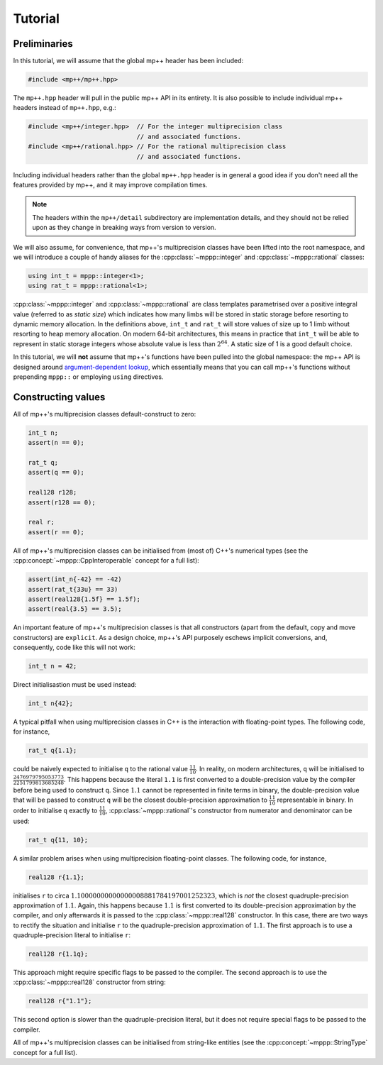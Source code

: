 Tutorial
========

Preliminaries
-------------

In this tutorial, we will assume that the global mp++ header has been included:

.. code-block:: c++

   #include <mp++/mp++.hpp>

The ``mp++.hpp`` header will pull in the public mp++ API in its entirety. It is also possible
to include individual mp++ headers instead of ``mp++.hpp``, e.g.:

.. code-block:: c++

   #include <mp++/integer.hpp>  // For the integer multiprecision class
                                // and associated functions.
   #include <mp++/rational.hpp> // For the rational multiprecision class
                                // and associated functions.

Including individual headers rather than the global ``mp++.hpp`` header is in general a good idea
if you don't need all the features provided by mp++, and it may improve compilation times.

.. note::

   The headers within the ``mp++/detail`` subdirectory are implementation details, and they should not be relied
   upon as they change in breaking ways from version to version.

We will also assume, for convenience, that mp++'s multiprecision classes have been lifted into the root namespace,
and we will introduce a couple of handy aliases for the :cpp:class:`~mppp::integer` and :cpp:class:`~mppp::rational`
classes:

.. code-block:: c++

   using int_t = mppp::integer<1>;
   using rat_t = mppp::rational<1>;

:cpp:class:`~mppp::integer` and :cpp:class:`~mppp::rational` are class templates parametrised over a positive
integral value (referred to as *static size*) which indicates how many limbs will be stored in static storage
before resorting to dynamic memory allocation. In the definitions above, ``int_t`` and ``rat_t`` will store
values of size up to 1 limb without resorting to heap memory allocation. On modern 64-bit architectures,
this means in practice that ``int_t`` will be able to represent in static storage integers whose absolute
value is less than :math:`2^{64}`. A static size of 1 is a good default choice.

In this tutorial, we will **not** assume that mp++'s functions have been pulled into the global namespace: the mp++
API is designed around `argument-dependent lookup <https://en.wikipedia.org/wiki/Argument-dependent_name_lookup>`__,
which essentially means that you can call mp++'s functions without prepending ``mppp::`` or employing ``using``
directives.

Constructing values
-------------------

All of mp++'s multiprecision classes default-construct to zero:

.. code-block:: c++

   int_t n;
   assert(n == 0);

   rat_t q;
   assert(q == 0);

   real128 r128;
   assert(r128 == 0);

   real r;
   assert(r == 0);

All of mp++'s multiprecision classes can be initialised from (most of) C++'s numerical types (see the
:cpp:concept:`~mppp::CppInteroperable` concept for a full list):

.. code-block:: c++

   assert(int_n{-42} == -42)
   assert(rat_t{33u} == 33)
   assert(real128{1.5f} == 1.5f);
   assert(real{3.5} == 3.5);

An important feature of mp++'s multiprecision classes is that all constructors (apart from the default, copy
and move constructors) are ``explicit``. As a design choice, mp++'s API purposely eschews implicit conversions,
and, consequently, code like this will not work:

.. code-block:: c++

   int_t n = 42;

Direct initialisastion must be used instead:

.. code-block:: c++

   int_t n{42};

A typical pitfall when using multiprecision classes in C++ is the interaction with floating-point types.
The following code, for instance,

.. code-block:: c++

   rat_t q{1.1};

could be naively expected to initialise ``q`` to the rational value :math:`\frac{11}{10}`. In reality, on
modern architectures, ``q`` will be initialised to :math:`\frac{2476979795053773}{2251799813685248}`. This happens
because the literal ``1.1`` is first converted to a double-precision value by the compiler before being used
to construct ``q``. Since :math:`1.1` cannot be represented in finite terms in binary, the double-precision value
that will be passed to construct ``q`` will be the closest double-precision approximation to :math:`\frac{11}{10}` representable
in binary. In order to initialise ``q`` exactly to :math:`\frac{11}{10}`, :cpp:class:`~mppp::rational`'s constructor
from numerator and denominator can be used:

.. code-block:: c++

   rat_t q{11, 10};

A similar problem arises when using multiprecision floating-point classes. The following code, for instance,

.. code-block:: c++

   real128 r{1.1};

initialises ``r`` to circa :math:`1.10000000000000008881784197001252323`, which is *not* the closest quadruple-precision approximation
of :math:`1.1`. Again, this happens because :math:`1.1` is first converted to its double-precision approximation by the compiler,
and only afterwards it is passed to the :cpp:class:`~mppp::real128` constructor. In this case, there are two ways to rectify
the situation and initialise ``r`` to the quadruple-precision approximation of :math:`1.1`. The first approach is to use
a quadruple-precision literal to initialise ``r``:

.. code-block:: c++

   real128 r{1.1q};

This approach might require specific flags to be passed to the compiler. The second approach is to use the :cpp:class:`~mppp::real128`
constructor from string:

.. code-block:: c++

   real128 r{"1.1"};

This second option is slower than the quadruple-precision literal, but it does not require special flags to be passed to the compiler.

All of mp++'s multiprecision classes can be initialised from string-like entities (see the
:cpp:concept:`~mppp::StringType` concept for a full list).
